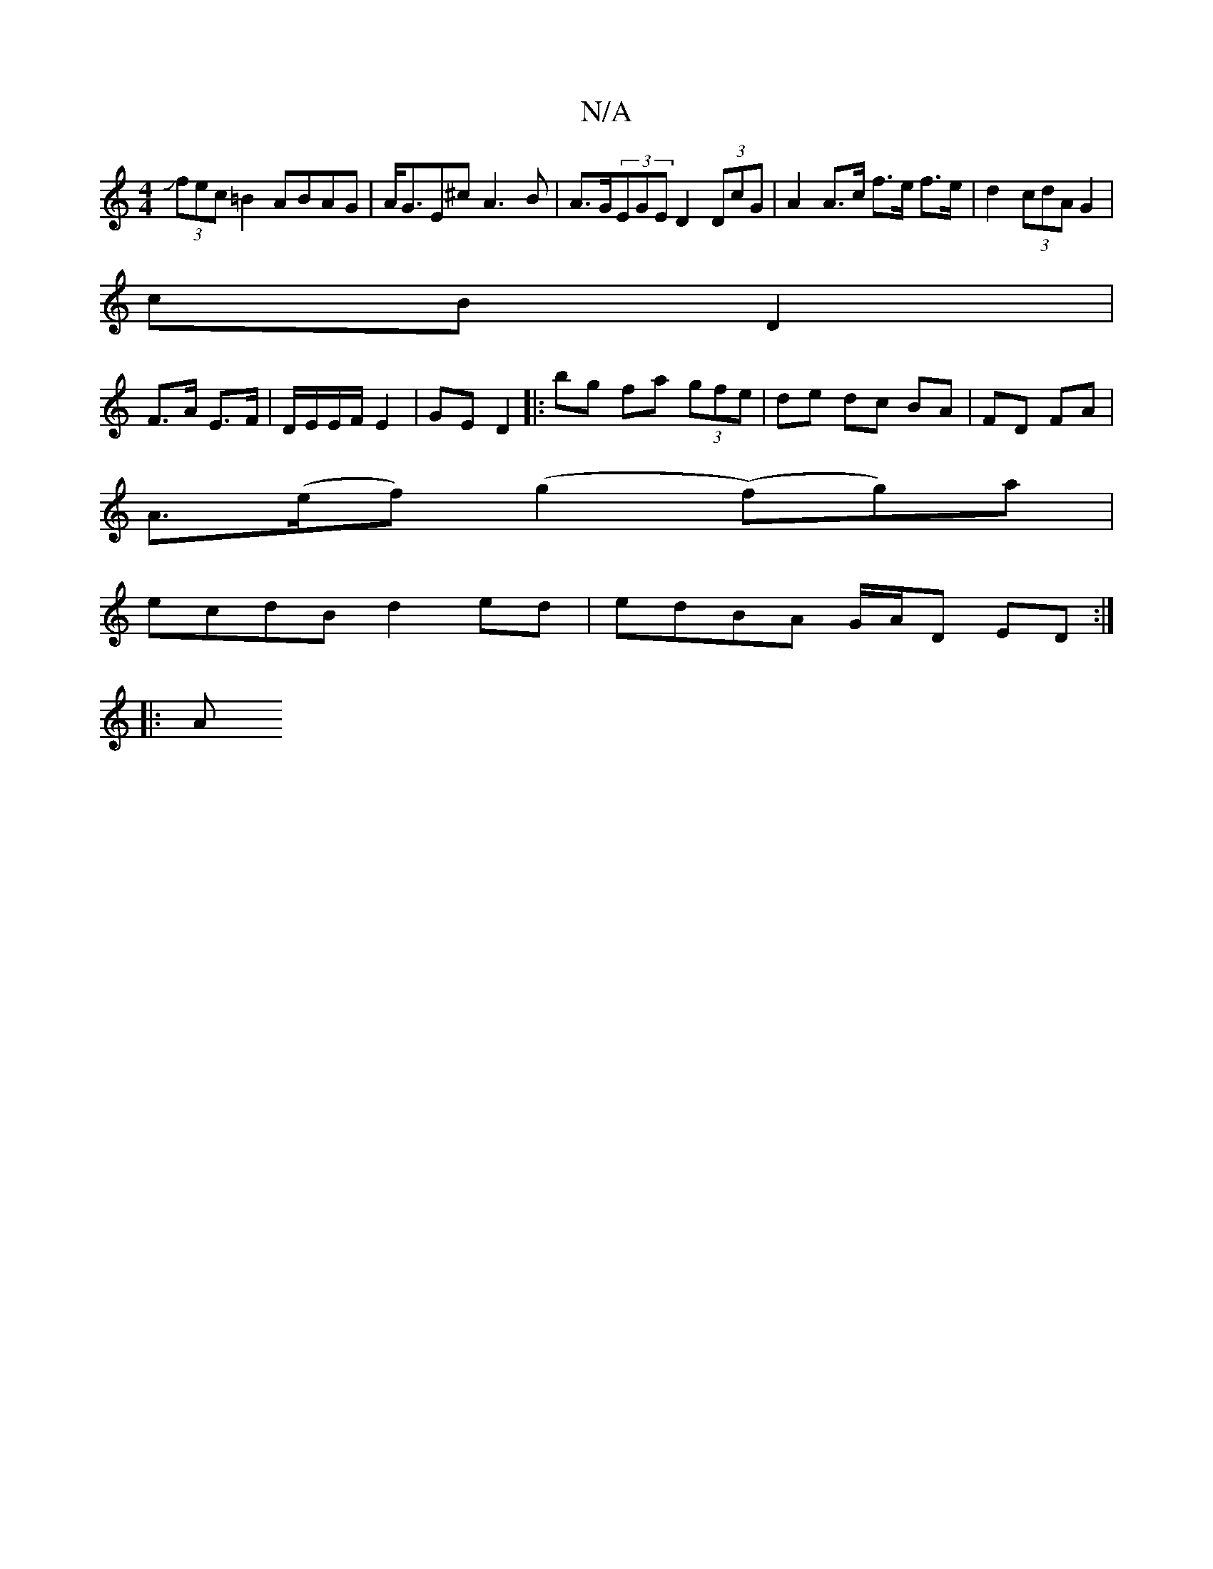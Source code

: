 X:1
T:N/A
M:4/4
R:N/A
K:Cmajor
(3Jfec=B2 ABAG | A<GE^c A3B |A>G(3EGE D2 (3DcG|A2 A>c f>e f>e | d2 (3cdA G2 |
cB D2 |
F>A E>F|D/E/E/F/ E2-|GE D2|:B'g fa (3gfe | de dc BA | FD FA |
A>(ef) (g2 (f)g)a |
ecdB d2 ed |edBA G/A/D ED:| 
|:A
